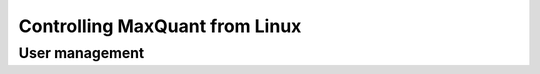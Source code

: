 ===============================
Controlling MaxQuant from Linux
===============================

User management
===============
